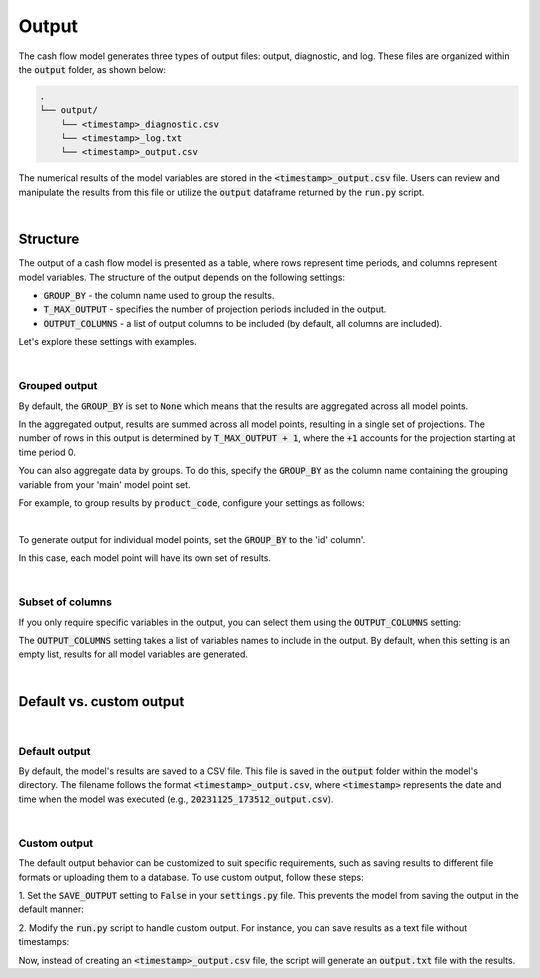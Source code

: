 Output
======

The cash flow model generates three types of output files: output, diagnostic, and log.
These files are organized within the :code:`output` folder, as shown below:

..  code-block::

    .
    └── output/
        └── <timestamp>_diagnostic.csv
        └── <timestamp>_log.txt
        └── <timestamp>_output.csv

The numerical results of the model variables are stored in the :code:`<timestamp>_output.csv` file. Users can review
and manipulate the results from this file or utilize the :code:`output` dataframe returned by the :code:`run.py` script.

|

Structure
---------

The output of a cash flow model is presented as a table, where rows represent time periods,
and columns represent model variables. The structure of the output depends on the following settings:

* :code:`GROUP_BY` - the column name used to group the results.
* :code:`T_MAX_OUTPUT` - specifies the number of projection periods included in the output.
* :code:`OUTPUT_COLUMNS` - a list of output columns to be included (by default, all columns are included).

Let's explore these settings with examples.

|

Grouped output
^^^^^^^^^^^^^^

By default, the :code:`GROUP_BY` is set to :code:`None` which means that the results are aggregated across
all model points.

.. code-block:: python
   :caption: settings.py

   settings = {
       ...
       "GROUP_BY": None,
       ...
   }


In the aggregated output, results are summed across all model points, resulting in a single set of projections.
The number of rows in this output is determined by :code:`T_MAX_OUTPUT + 1`, where the :code:`+1` accounts for the projection starting at time period 0.

You can also aggregate data by groups. To do this, specify the :code:`GROUP_BY` as the column name containing
the grouping variable from your 'main' model point set.

For example, to group results by :code:`product_code`, configure your settings as follows:

.. code-block:: python
   :caption: settings.py

   settings = {
       ...
       "GROUP_BY": "product_code",
       ...
   }

|

To generate output for individual model points, set the :code:`GROUP_BY` to the 'id' column'.

..  code-block:: python
    :caption: settings.py

    settings = {
        ...
        "GROUP_BY": "id",
        ...
    }


In this case, each model point will have its own set of results.

|

Subset of columns
^^^^^^^^^^^^^^^^^

If you only require specific variables in the output, you can select them using the :code:`OUTPUT_COLUMNS` setting:

..  code-block:: python
    :caption: settings.py

    settings = {
        ...
        "OUTPUT_COLUMNS": ["bel"],
        ...
    }


.. image:: https://acturtle.com/static/img/39/output_subset.png
   :align: center


The :code:`OUTPUT_COLUMNS` setting takes a list of variables names to include in the output.
By default, when this setting is an empty list, results for all model variables are generated.

|

Default vs. custom output
-------------------------

|

Default output
^^^^^^^^^^^^^^

By default, the model's results are saved to a CSV file. This file is saved in the :code:`output` folder
within the model's directory. The filename follows the format :code:`<timestamp>_output.csv`, where :code:`<timestamp>`
represents the date and time when the model was executed (e.g., :code:`20231125_173512_output.csv`).

|

Custom output
^^^^^^^^^^^^^

The default output behavior can be customized to suit specific requirements, such as saving results to
different file formats or uploading them to a database. To use custom output, follow these steps:

1. Set the :code:`SAVE_OUTPUT` setting to :code:`False` in your :code:`settings.py` file.
This prevents the model from saving the output in the default manner:

..  code-block:: python
    :caption: settings.py

    settings = {
        ...
        "SAVE_OUTPUT": False,
        ...
    }

2. Modify the :code:`run.py` script to handle custom output.
For instance, you can save results as a text file without timestamps:

..  code-block:: python
    :caption: run.py

    if __name__ == "__main__":
        output = run(settings)
        output.to_string("output.txt")

Now, instead of creating an :code:`<timestamp>_output.csv` file, the script will generate an :code:`output.txt` file
with the results.
